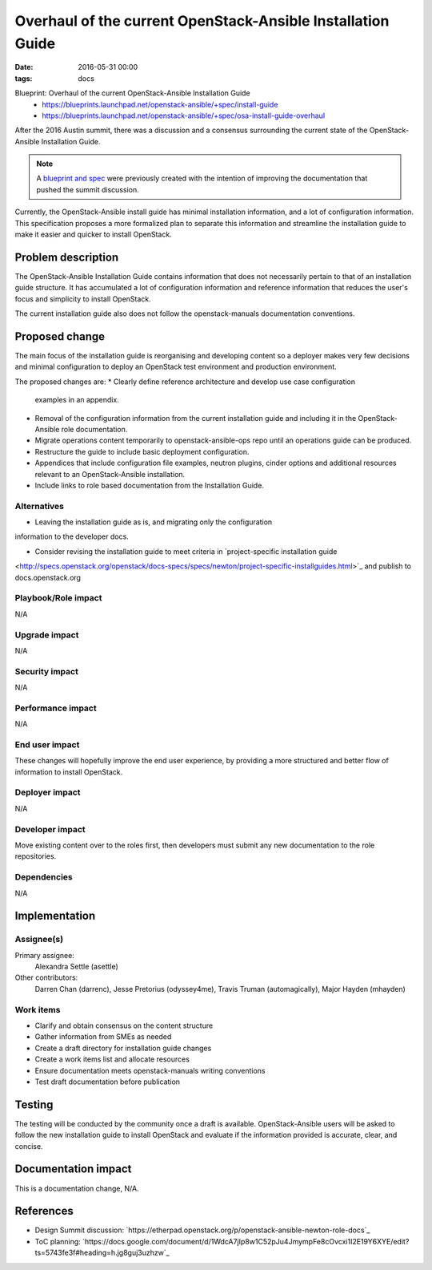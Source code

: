 Overhaul of the current OpenStack-Ansible Installation Guide
############################################################
:date: 2016-05-31 00:00
:tags: docs

Blueprint: Overhaul of the current OpenStack-Ansible Installation Guide
  * https://blueprints.launchpad.net/openstack-ansible/+spec/install-guide
  * https://blueprints.launchpad.net/openstack-ansible/+spec/osa-install-guide-overhaul

After the 2016 Austin summit, there was a discussion and a consensus
surrounding the current state of the OpenStack-Ansible Installation Guide.

.. note::

    A `blueprint and spec <https://review.openstack.org/#/c/241037/1>`_ were previously created
    with the intention of improving the documentation that pushed the summit discussion.

Currently, the OpenStack-Ansible install guide has minimal installation
information, and a lot of configuration information. This specification proposes
a more formalized plan to separate this information and streamline the
installation guide to make it easier and quicker to install OpenStack.

Problem description
===================

The OpenStack-Ansible Installation Guide contains information that does not
necessarily pertain to that of an installation guide structure. It has
accumulated a lot of configuration information and reference information that
reduces the user's focus and simplicity to install OpenStack.

The current installation guide also does not follow the openstack-manuals
documentation conventions.

Proposed change
===============

The main focus of the installation guide is reorganising and developing
content so a deployer makes very few decisions and minimal configuration
to deploy an OpenStack test environment and production environment.

The proposed changes are:
* Clearly define reference architecture and develop use case configuration
  examples in an appendix.
* Removal of the configuration information from the current installation guide
  and including it in the OpenStack-Ansible role documentation.
* Migrate operations content temporarily to openstack-ansible-ops repo
  until an operations guide can be produced.
* Restructure the guide to include basic deployment configuration.
* Appendices that include configuration file examples, neutron plugins,
  cinder options and additional resources relevant to an OpenStack-Ansible
  installation.
* Include links to role based documentation from the Installation Guide.

Alternatives
------------

* Leaving the installation guide as is, and migrating only the configuration
information to the developer docs.

* Consider revising the installation guide to meet criteria in `project-specific installation guide
<http://specs.openstack.org/openstack/docs-specs/specs/newton/project-specific-installguides.html>`_
and publish to docs.openstack.org

Playbook/Role impact
--------------------

N/A

Upgrade impact
--------------

N/A

Security impact
---------------

N/A

Performance impact
------------------

N/A

End user impact
---------------

These changes will hopefully improve the end user experience, by providing
a more structured and better flow of information to install OpenStack.

Deployer impact
---------------

N/A


Developer impact
----------------

Move existing content over to the roles first, then developers must
submit any new documentation to the role repositories.

Dependencies
------------

N/A

Implementation
==============

Assignee(s)
-----------

Primary assignee:
  Alexandra Settle (asettle)

Other contributors:
  Darren Chan (darrenc), Jesse Pretorius (odyssey4me),
  Travis Truman (automagically), Major Hayden (mhayden)

Work items
----------

- Clarify and obtain consensus on the content structure
- Gather information from SMEs as needed
- Create a draft directory for installation guide changes
- Create a work items list and allocate resources
- Ensure documentation meets openstack-manuals writing conventions
- Test draft documentation before publication

Testing
=======

The testing will be conducted by the community once a draft is available.
OpenStack-Ansible users will be asked to follow the new installation guide
to install OpenStack and evaluate if the information provided is accurate,
clear, and concise.

Documentation impact
====================

This is a documentation change, N/A.

References
==========

* Design Summit discussion:
  `https://etherpad.openstack.org/p/openstack-ansible-newton-role-docs`_

* ToC planning:
  `https://docs.google.com/document/d/1WdcA7jIp8w1C52pJu4JmympFe8cOvcxi1I2E19Y6XYE/edit?ts=5743fe3f#heading=h.jg8guj3uzhzw`_